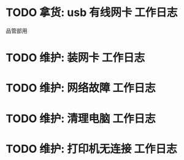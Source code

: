 * TODO 拿货: usb 有线网卡 :工作日志:
:PROPERTIES:
:organization: 三益
:department: 
:user: 
:END:
品管部用
* TODO 维护: 装网卡 :工作日志:
:PROPERTIES:
:organization: 移动市公司
:department: 品管部
:user: 
:END:
* TODO 维护: 网络故障 :工作日志:
:PROPERTIES:
:organization: 移动市公司
:department: 集团部
:user: 刘晓丽
:END:
* TODO 维护: 清理电脑 :工作日志:
:PROPERTIES:
:organization: 移动市公司
:department: 财务部
:user: 
:END:
* TODO 维护: 打印机无连接 :工作日志:
:PROPERTIES:
:organization: 移动市公司
:department: 集团部
:user: 
:END: